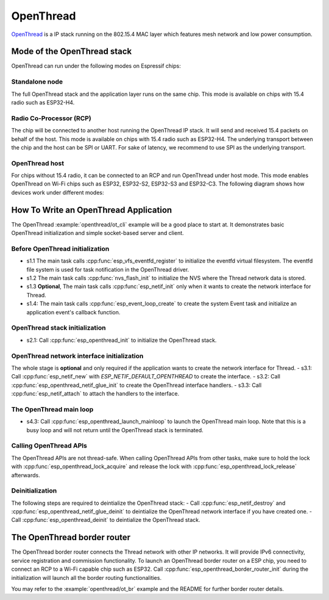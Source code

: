 OpenThread
==========

`OpenThread <https://github.com/openthread/openthread>`_ is a IP stack running on the 802.15.4 MAC layer which features mesh network and low power consumption.

Mode of the OpenThread stack
----------------------------

OpenThread can run under the following modes on Espressif chips:

Standalone node
+++++++++++++++

The full OpenThread stack and the application layer runs on the same chip. This mode is available on chips with 15.4 radio such as ESP32-H4.

Radio Co-Processor (RCP)
++++++++++++++++++++++++

The chip will be connected to another host running the OpenThread IP stack. It will send and received 15.4 packets on behalf of the host. This mode is available on chips with 15.4 radio such as ESP32-H4. The underlying transport between the chip and the host can be SPI or UART. For sake of latency, we recommend to use SPI as the underlying transport.

OpenThread host
+++++++++++++++

For chips without 15.4 radio, it can be connected to an RCP and run OpenThread under host mode. This mode enables OpenThread on Wi-Fi chips such as ESP32, ESP32-S2, ESP32-S3 and ESP32-C3. The following diagram shows how devices work under different modes:

.. blockdiag::
    :caption: OpenThread device modes
    :align: center

    blockdiag openthread-device-modes {

        # global attributes
        node_height = 90;
        node_width = 220;
        span_width = 100
        default_shape = roundedbox;
        default_group_color = none;

        # node labels
        HOST_NODE [label="OpenThread \nhost\n(ESP32)", fontsize=14];
        RCP [label="Radio \nCo-Processor\n(ESP32-H4)", fontsize=14];
        STANDALONE [label="Standalone \nnode\n (ESP32-H4)", fontsize=14];

        # node connections + labels
        RCP -> STANDALONE [label="15.4 radio", dir=both, style=dashed];

        # arrange nodes vertically
        group {
           orientation = portrait;
           HOST_NODE -> RCP [label="SPI", dir=both];
        }
    }


How To Write an OpenThread Application
--------------------------------------

The OpenThread :example:`openthread/ot_cli` example will be a good place to start at. It demonstrates basic OpenThread initialization and simple socket-based server and client.

Before OpenThread initialization
++++++++++++++++++++++++++++++++

- s1.1 The main task calls :cpp:func:`esp_vfs_eventfd_register` to initialize the eventfd virtual filesystem. The eventfd file system is used for task notification in the OpenThread driver.

- s1.2 The main task calls :cpp:func:`nvs_flash_init` to initialize the NVS where the Thread network data is stored.

- s1.3 **Optional**, The main task calls :cpp:func:`esp_netif_init` only when it wants to create the network interface for Thread.

- s1.4: The main task calls :cpp:func:`esp_event_loop_create` to create the system Event task and initialize an application event's callback function.

OpenThread stack initialization
+++++++++++++++++++++++++++++++
- s2.1: Call :cpp:func:`esp_openthread_init` to initialize the OpenThread stack.

OpenThread network interface initialization
+++++++++++++++++++++++++++++++++++++++++++
The whole stage is **optional** and only required if the application wants to create the network interface for Thread.
- s3.1: Call :cpp:func:`esp_netif_new` with `ESP_NETIF_DEFAULT_OPENTHREAD` to create the interface.
- s3.2: Call :cpp:func:`esp_openthread_netif_glue_init` to create the OpenThread interface handlers.
- s3.3: Call :cpp:func:`esp_netif_attach` to attach the handlers to the interface.

The OpenThread main loop
++++++++++++++++++++++++

- s4.3: Call :cpp:func:`esp_openthread_launch_mainloop` to launch the OpenThread main loop. Note that this is a busy loop and will not return until the OpenThread stack is terminated.

Calling OpenThread APIs
++++++++++++++++++++++++

The OpenThread APIs are not thread-safe. When calling OpenThread APIs from other tasks, make sure to hold the lock with :cpp:func:`esp_openthread_lock_acquire` and release the lock with :cpp:func:`esp_openthread_lock_release` afterwards.

Deinitialization
++++++++++++++++

The following steps are required to deintialize the OpenThread stack:
- Call :cpp:func:`esp_netif_destroy` and :cpp:func:`esp_openthread_netif_glue_deinit` to deintialize the OpenThread network interface if you have created one.
- Call :cpp:func:`esp_openthread_deinit` to deintialize the OpenThread stack.

The OpenThread border router
----------------------------

The OpenThread border router connects the Thread network with other IP networks. It will provide IPv6 connectivity, service registration and commission functionality.
To launch an OpenThread border router on a ESP chip, you need to connect an RCP to a Wi-Fi capable chip such as ESP32.
Call :cpp:func:`esp_openthread_border_router_init` during the initialization will launch all the border routing functionalities.

You may refer to the :example:`openthread/ot_br` example and the README for further border router details.


